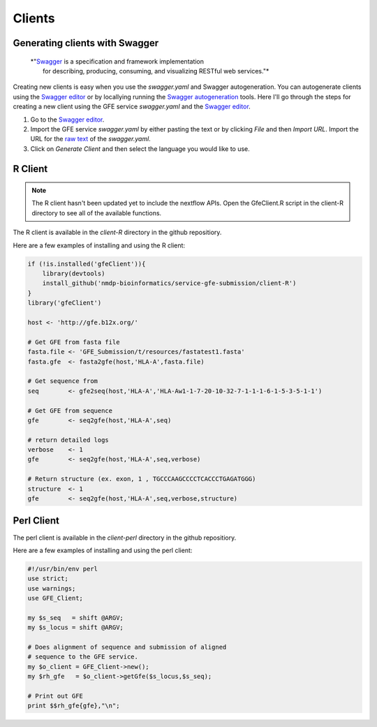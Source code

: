 Clients
=======

Generating clients with Swagger
--------------------------------

    | *"`Swagger`_ is a specification and framework implementation 
    |		for describing, producing, consuming, and visualizing RESTful web services."*

Creating new clients is easy when you use the `swagger.yaml` and Swagger autogeneration.
You can autogenerate clients using the `Swagger editor`_ or by locallying running the `Swagger autogeneration`_ tools.
Here I'll go through the steps for creating a new client using the GFE service `swagger.yaml` and the `Swagger editor`_.

1) Go to the `Swagger editor`_.

2) Import the GFE service *swagger.yaml* by either pasting the text or by clicking *File* and then *Import URL*. Import the URL for the `raw text`_ of the `swagger.yaml`.

3) Click on *Generate Client* and then select the language you would like to use.

.. _Swagger: http://readthedocs.org/
.. _Swagger editor: http://editor.swagger.io/
.. _Swagger autogeneration: http://editor.swagger.io/
.. _raw text: http://editor.swagger.io/

R Client
--------
.. note:: The R client hasn't been updated yet to include the nextflow APIs. Open the GfeClient.R script in the client-R directory to see all of the available functions.

The R client is available in the `client-R` directory in the github repositiory. 

Here are a few examples of installing and using the R client:

.. code-block:: R

	if (!is.installed('gfeClient')){
	    library(devtools)
	    install_github('nmdp-bioinformatics/service-gfe-submission/client-R')
	}
	library('gfeClient')

	host <- 'http://gfe.b12x.org/'

	# Get GFE from fasta file
	fasta.file <- 'GFE_Submission/t/resources/fastatest1.fasta'
	fasta.gfe  <- fasta2gfe(host,'HLA-A',fasta.file)

	# Get sequence from
	seq        <- gfe2seq(host,'HLA-A','HLA-Aw1-1-7-20-10-32-7-1-1-1-6-1-5-3-5-1-1')

	# Get GFE from sequence
	gfe        <- seq2gfe(host,'HLA-A',seq)

	# return detailed logs
	verbose    <- 1
	gfe        <- seq2gfe(host,'HLA-A',seq,verbose)

	# Return structure (ex. exon, 1 , TGCCCAAGCCCCTCACCCTGAGATGGG)
	structure  <- 1
	gfe        <- seq2gfe(host,'HLA-A',seq,verbose,structure)



Perl Client
-----------

The perl client is available in the `client-perl` directory in the github repositiory. 

Here are a few examples of installing and using the perl client:

.. code-block:: perl

	#!/usr/bin/env perl
	use strict;
	use warnings;
	use GFE_Client;

	my $s_seq   = shift @ARGV;
	my $s_locus = shift @ARGV;

	# Does alignment of sequence and submission of aligned
	# sequence to the GFE service.
	my $o_client = GFE_Client->new();
	my $rh_gfe   = $o_client->getGfe($s_locus,$s_seq);

	# Print out GFE
	print $$rh_gfe{gfe},"\n";

